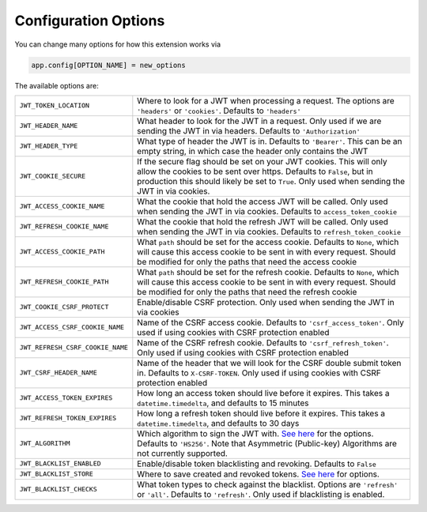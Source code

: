 Configuration Options
=====================

You can change many options for how this extension works via

.. code-block:: python

  app.config[OPTION_NAME] = new_options

The available options are:

.. tabularcolumns:: |p{6.5cm}|p{8.5cm}|

================================= =========================================
``JWT_TOKEN_LOCATION``            Where to look for a JWT when processing a request. The options are ``'headers'`` or
                                  ``'cookies'``. Defaults to ``'headers'``
``JWT_HEADER_NAME``               What header to look for the JWT in a request. Only used if we are sending
                                  the JWT in via headers. Defaults to ``'Authorization'``
``JWT_HEADER_TYPE``               What type of header the JWT is in. Defaults to ``'Bearer'``. This can be
                                  an empty string, in which case the header only contains the JWT
``JWT_COOKIE_SECURE``             If the secure flag should be set on your JWT cookies. This will only allow
                                  the cookies to be sent over https. Defaults to ``False``, but in production
                                  this should likely be set to ``True``. Only used when sending the JWT in via cookies.
``JWT_ACCESS_COOKIE_NAME``        What the cookie that hold the access JWT will be called. Only used
                                  when sending the JWT in via cookies. Defaults to ``access_token_cookie``
``JWT_REFRESH_COOKIE_NAME``       What the cookie that hold the refresh JWT will be called. Only used
                                  when sending the JWT in via cookies. Defaults to ``refresh_token_cookie``
``JWT_ACCESS_COOKIE_PATH``        What ``path`` should be set for the access cookie. Defaults to ``None``, which
                                  will cause this access cookie to be sent in with every request. Should be modified
                                  for only the paths that need the access cookie
``JWT_REFRESH_COOKIE_PATH``       What ``path`` should be set for the refresh cookie. Defaults to ``None``, which
                                  will cause this access cookie to be sent in with every request. Should be modified
                                  for only the paths that need the refresh cookie
``JWT_COOKIE_CSRF_PROTECT``       Enable/disable CSRF protection. Only used when sending the JWT in via cookies
``JWT_ACCESS_CSRF_COOKIE_NAME``   Name of the CSRF access cookie. Defaults to ``'csrf_access_token'``. Only used
                                  if using cookies with CSRF protection enabled
``JWT_REFRESH_CSRF_COOKIE_NAME``  Name of the CSRF refresh cookie. Defaults to ``'csrf_refresh_token'``. Only used
                                  if using cookies with CSRF protection enabled
``JWT_CSRF_HEADER_NAME``          Name of the header that we will look for the CSRF double submit token in.
                                  Defaults to ``X-CSRF-TOKEN``. Only used if using cookies with CSRF protection enabled
``JWT_ACCESS_TOKEN_EXPIRES``      How long an access token should live before it expires. This takes a
                                  ``datetime.timedelta``, and defaults to 15 minutes
``JWT_REFRESH_TOKEN_EXPIRES``     How long a refresh token should live before it expires. This takes a
                                  ``datetime.timedelta``, and defaults to 30 days
``JWT_ALGORITHM``                 Which algorithm to sign the JWT with. `See here
                                  <https://pyjwt.readthedocs.io/en/latest/algorithms.html>`_ for the options. Defaults
                                  to ``'HS256'``. Note that Asymmetric (Public-key) Algorithms are not currently supported.
``JWT_BLACKLIST_ENABLED``         Enable/disable token blacklisting and revoking. Defaults to ``False``
``JWT_BLACKLIST_STORE``           Where to save created and revoked tokens. `See here
                                  <http://pythonhosted.org/simplekv/>`_ for options.
``JWT_BLACKLIST_CHECKS``          What token types to check against the blacklist. Options are
                                  ``'refresh'`` or  ``'all'``. Defaults to ``'refresh'``. Only used if blacklisting is enabled.
================================= =========================================
